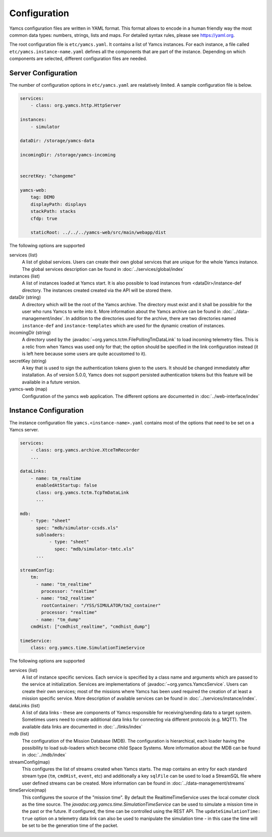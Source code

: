 Configuration
=============

Yamcs configuration files are written in YAML format. This format allows to encode in a human friendly way the most common data types: numbers, strings, lists and maps. For detailed syntax rules, please see https://yaml.org.

The root configuration file is ``etc/yamcs.yaml``. It contains a list of Yamcs instances. For each instance, a file called ``etc/yamcs.instance-name.yaml`` defines all the components that are part of the instance. Depending on which components are selected, different configuration files are needed.


Server Configuration
--------------------

The number of configuration options in ``etc/yamcs.yaml`` are realatively limited. A sample configuration file is below.

.. code-block:: yaml

    services:
        - class: org.yamcs.http.HttpServer

    instances:
        - simulator

    dataDir: /storage/yamcs-data
    
    incomingDir: /storage/yamcs-incoming


    secretKey: "changeme"

    yamcs-web:
        tag: DEMO
        displayPath: displays
        stackPath: stacks
        cfdp: true

        staticRoot: ../../../yamcs-web/src/main/webapp/dist

The following options are supported

services (list)
    A list of global services. Users can create their own global services that are unique for the whole Yamcs instance. The global services description can be found in :doc:`../services/global/index`
  
instances (list)
    A list of instances loaded at Yamcs start. It is also possible to load instances from <dataDir>/instance-def directory. The instances created created via the API will be stored there.
    
dataDir (string)
    A directory which will be the root of the Yamcs archive. The directory must exist and it shall be possible for the user who runs Yamcs to write into it. More information about the Yamcs archive can be found in :doc:`../data-management/index`.
    In addition to the directories used for the archive, there are two directories named ``instance-def`` and ``instance-templates`` which are used for the dynamic creation of instances.

incomingDir (string)
    A directory used by the :javadoc:`~org.yamcs.tctm.FilePollingTmDataLink` to load incoming telemetry files. This is a relic from when Yamcs was used only for that; the option should be specified in the link configuration instead (it is left here because some users are quite accustomed to it).

secretKey (string)
    A key that is used to sign the authentication tokens given to the users. It should be changed immediately after installation. As of version 5.0.0, Yamcs does not support persisted authentication tokens but this feature will be available in a future version. 

yamcs-web (map)
    Configuration of the yamcs web application. The different options are documented in :doc:`../web-interface/index`
    
        
Instance Configuration
----------------------

The instance configuration file ``yamcs.<instance-name>.yaml`` contains most of the options that need to be set on a Yamcs server.

.. code-block:: yaml
    
    services:
        - class: org.yamcs.archive.XtceTmRecorder
        ...

    dataLinks:
        - name: tm_realtime
          enabledAtStartup: false
          class: org.yamcs.tctm.TcpTmDataLink
          ...

    mdb:
        - type: "sheet"
          spec: "mdb/simulator-ccsds.xls"
          subloaders: 
               - type: "sheet"
                 spec: "mdb/simulator-tmtc.xls"
          ...

    streamConfig:
        tm:
          - name: "tm_realtime"
            processor: "realtime"
          - name: "tm2_realtime"
            rootContainer: "/YSS/SIMULATOR/tm2_container"
            processor: "realtime"
          - name: "tm_dump"
        cmdHist: ["cmdhist_realtime", "cmdhist_dump"]

    timeService:
        class: org.yamcs.time.SimulationTimeService


The following options are supported

services (list)
    A list of instance specific services. Each service is specified by a class name and arguments which are passed to the service at initialization. Services are implementations of :javadoc:`~org.yamcs.YamcsService`. Users can create their own services; most of the missions where Yamcs has been used required the creation of at least a mission specific service. More description of available services can be found in :doc:`../services/instance/index`.
         
dataLinks (list)
    A list of data links - these are components of Yamcs responsible for receiving/sending data to a target system. Sometimes users need to create additional data links for connecting via different protocols (e.g. MQTT). The available data links are documented in :doc:`../links/index`
    
mdb (list)
    The configuration of the Mission Database (MDB). The configuration is hierarchical, each loader having the possibility to load sub-loaders which become child Space Systems. More information about the MDB can be found in :doc:`../mdb/index`

    
streamConfig(map)
    This configures the list of streams created when Yamcs starts. The map contains an entry for each standard stream type (``tm``, ``cmdHist``, ``event``, etc) and additionally a key ``sqlFile`` can be used to load a StreamSQL file where user defined streams can be created. More information can be found in :doc:`../data-management/streams`
    
timeService(map)
    This configures the source of the "mission time". By default the RealtimeTimeService uses the local comuter clock as the time source. The `javadoc:org.yamcs.time.SimulationTimeService` can be used to simulate a mission time in the past or the future. If configured, the time can be controlled using the REST API. The ``updateSimulationTime: true`` option on a telemetry data link can also be used to manipulate the simulation time - in this case the time will be set to be the generation time of the packet.
